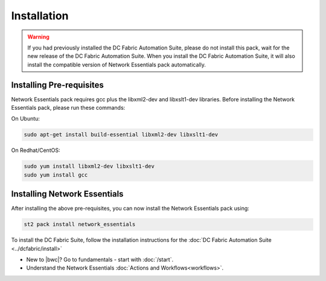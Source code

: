 Installation
============

.. warning::
    If you had previously installed the DC Fabric Automation Suite, please do not install this pack, wait for the new release of the DC Fabric Automation Suite. When you install the DC Fabric Automation Suite, it will also install the compatible version of Network Essentials pack automatically.

Installing Pre-requisites
-------------------------
Network Essentials pack requires gcc plus the libxml2-dev and libxslt1-dev libraries. Before installing the Network Essentials pack, please run these commands:

On Ubuntu:

.. code-block:: bash

  sudo apt-get install build-essential libxml2-dev libxslt1-dev

On Redhat/CentOS:

.. code-block:: bash

  sudo yum install libxml2-dev libxslt1-dev
  sudo yum install gcc

Installing Network Essentials
-----------------------------
After installing the above pre-requisites, you can now install the Network Essentials pack using:

.. code-block:: bash

  st2 pack install network_essentials

To install the DC Fabric Suite, follow the installation instructions for the :doc:`DC Fabric Automation Suite <../dcfabric/install>`

* New to |bwc|? Go to fundamentals - start with :doc:`/start`.
* Understand the Network Essentials :doc:`Actions and Workflows<workflows>`.
